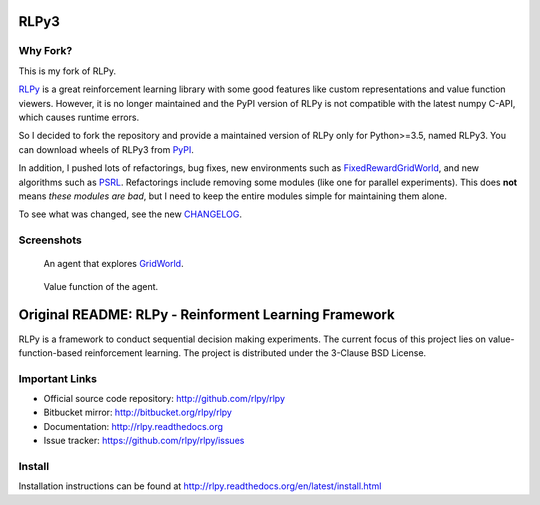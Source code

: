 RLPy3
========

|Azure| |pypi-version|

.. |Azure| image:: https://dev.azure.com/kngwyu/RLPy/_apis/build/status/kngwyu.rlpy3?branchName=master
   :alt: Azure Pipelines
   :target: https://dev.azure.com/kngwyu/RLPy/_build/latest?definitionId=3&branchName=master

.. |pypi-version| image:: https://badge.fury.io/py/rlpy3.svg
   :alt: PyPI
   :target: https://pypi.org/project/rlpy3/

Why Fork?
----------
This is my fork of RLPy.

`RLPy`_ is a great reinforcement learning library with some good features
like custom representations and value function viewers.
However, it is no longer maintained and the PyPI version of RLPy is not
compatible with the latest numpy C-API, which causes runtime errors.

So I decided to fork the repository and provide a maintained version of
RLPy only for Python>=3.5, named RLPy3.
You can download wheels of RLPy3 from `PyPI`_.

.. _RLPy: https://github.com/rlpy/rlpy
.. _PyPI: https://pypi.org/project/rlpy3

In addition, I pushed lots of refactorings, bug fixes, new environments
such as `FixedRewardGridWorld`_, and new algorithms such as `PSRL`_.
Refactorings include removing some modules (like one for parallel experiments).
This does **not** means *these modules are bad*, but I need to keep the entire
modules simple for maintaining them alone.

To see what was changed, see the new `CHANGELOG`_.

.. _CHANGELOG: ./CHANGELOG.md
.. _FixedRewardGridWorld: ./rlpy/domains/fixed_reward_grid_world.py
.. _PSRL: ./rlpy/agents/psrl.py

Screenshots
------------
.. figure:: pictures/GridWorld4x5Domain.png

   An agent that explores `GridWorld`_.

.. figure:: pictures/GridWorld4x5Value.png

   Value function of the agent.

.. _GridWorld: ./rlpy/domains/GridWorld.py


Original README: RLPy - Reinforment Learning Framework
=======================================================

RLPy is a framework to conduct sequential decision making experiments. The
current focus of this project lies on value-function-based reinforcement
learning. The project is distributed under the 3-Clause BSD License.

Important Links
----------------

- Official source code repository: http://github.com/rlpy/rlpy
- Bitbucket mirror: http://bitbucket.org/rlpy/rlpy
- Documentation: http://rlpy.readthedocs.org
- Issue tracker: https://github.com/rlpy/rlpy/issues

Install
--------

Installation instructions can be found at http://rlpy.readthedocs.org/en/latest/install.html
